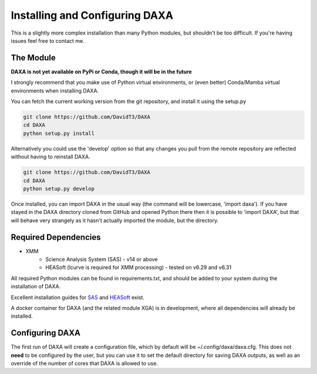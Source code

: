 Installing and Configuring DAXA
==============

This is a slightly more complex installation than many Python modules, but shouldn't be too difficult. If you're
having issues feel free to contact me.

The Module
----------

**DAXA is not yet available on PyPi or Conda, though it will be in the future**

I strongly recommend that you make use of Python virtual environments, or (even better) Conda/Mamba virtual environments when installing DAXA.

You can fetch the current working version from the git repository, and install it using the setup.py

.. code-block::

    git clone https://github.com/DavidT3/DAXA
    cd DAXA
    python setup.py install

Alternatively you could use the 'develop' option so that any changes you pull from the remote repository are reflected without having to reinstall DAXA.

.. code-block::

    git clone https://github.com/DavidT3/DAXA
    cd DAXA
    python setup.py develop

Once installed, you can import DAXA in the usual way (the command will be lowercase, 'import daxa'). If you have stayed
in the DAXA directory cloned from GitHub and opened Python there then it is possible to 'import DAXA', but that will behave
very strangely as it hasn't actually imported the module, but the directory.

Required Dependencies
---------------------

* XMM
    - Science Analysis System (SAS) - v14 or above
    - HEASoft (lcurve is required for XMM processing) - tested on v6.29 and v6.31

All required Python modules can be found in requirements.txt, and should be added to your system during the installation of DAXA.

Excellent installation guides for `SAS <https://www.cosmos.esa.int/web/xmm-newton/sas-installation>`_ and
`HEASoft <https://heasarc.gsfc.nasa.gov/lheasoft/install.html>`_ exist.

A docker container for DAXA (and the related module XGA) is in development, where all dependencies will already be installed.


Configuring DAXA
---------------

The first run of DAXA will create a configuration file, which by default will be ~/.config/daxa/daxa.cfg. This does not **need** to be configured
by the user, but you can use it to set the default directory for saving DAXA outputs, as well as an override of the number of cores that DAXA is allowed to use.
